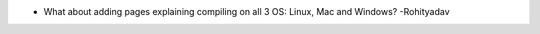 -  What about adding pages explaining compiling on all 3 OS: Linux, Mac
   and Windows? -Rohityadav
